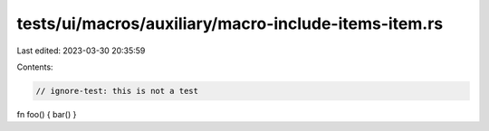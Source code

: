 tests/ui/macros/auxiliary/macro-include-items-item.rs
=====================================================

Last edited: 2023-03-30 20:35:59

Contents:

.. code-block:: rs

    // ignore-test: this is not a test

fn foo() { bar() }


